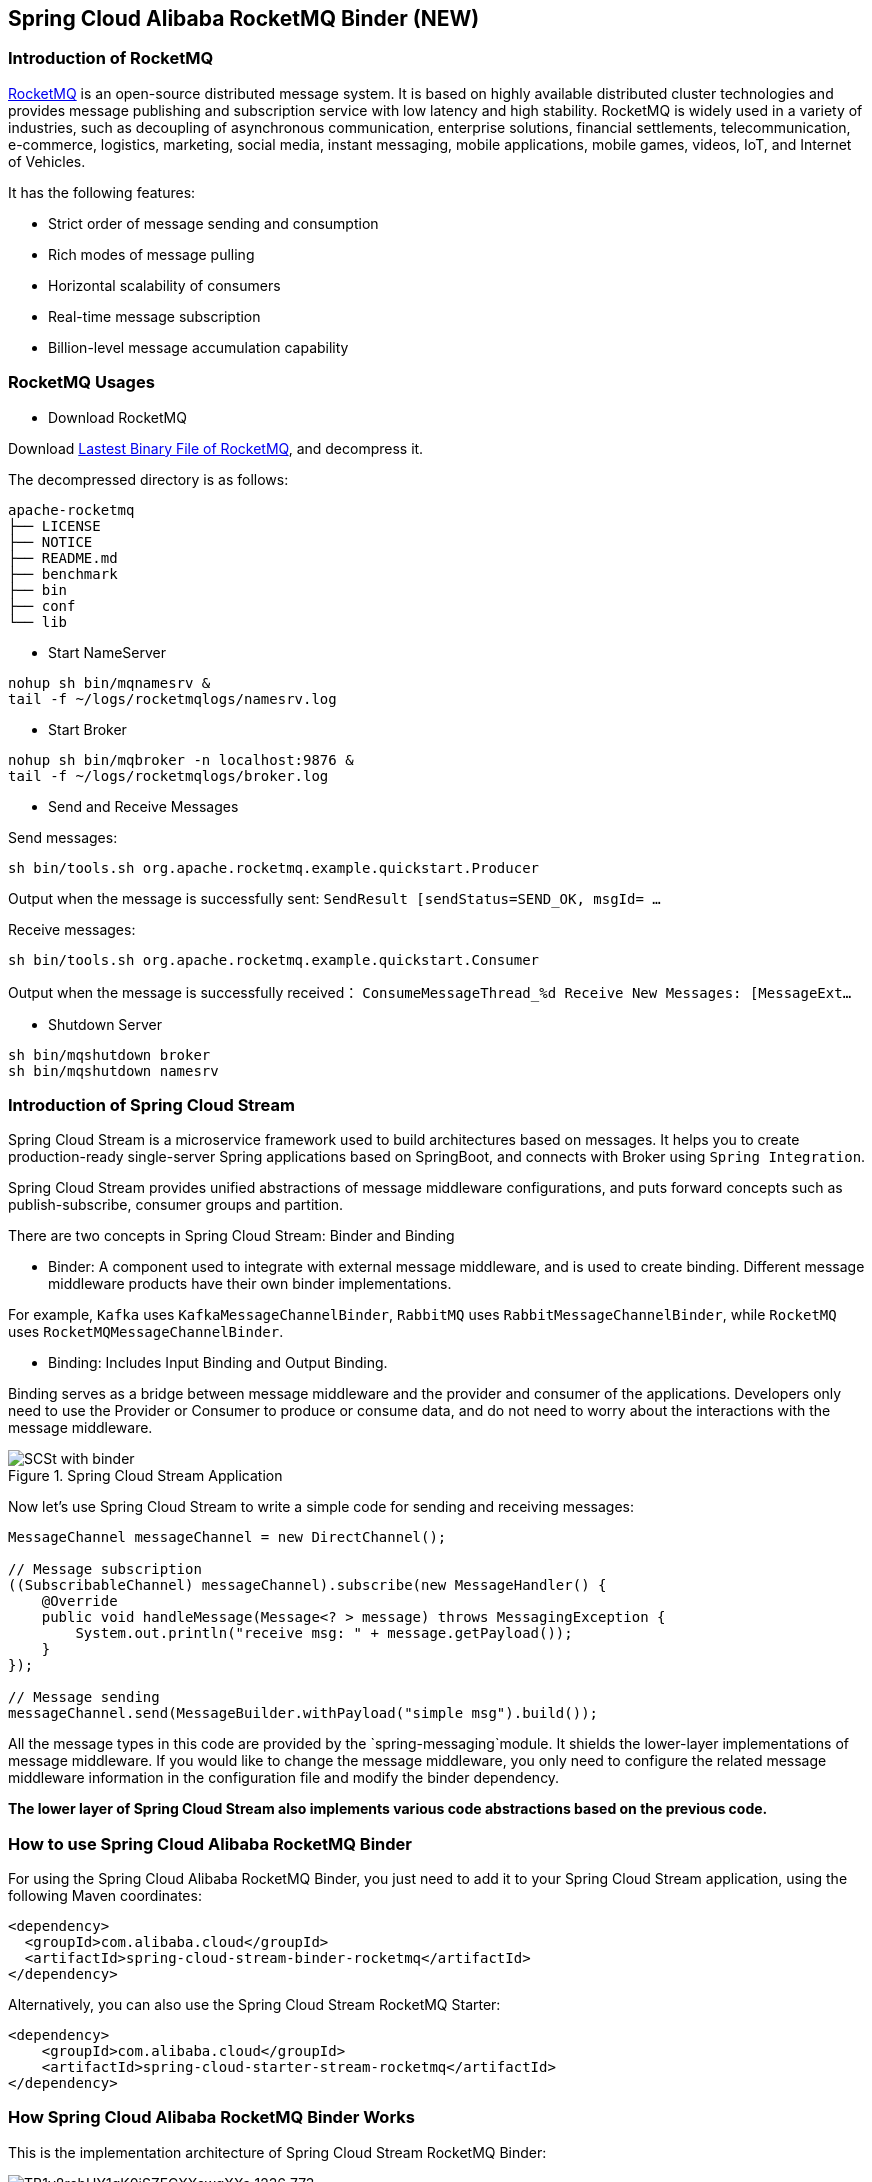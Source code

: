 == Spring Cloud Alibaba RocketMQ Binder (NEW)

=== Introduction of RocketMQ

https://rocketmq.apache.org[RocketMQ] is an open-source distributed message system. It is based on highly available distributed cluster technologies and provides message publishing and subscription service with low latency and high stability. RocketMQ is widely used in a variety of industries, such as decoupling of asynchronous communication, enterprise solutions, financial settlements, telecommunication, e-commerce, logistics, marketing, social media, instant messaging, mobile applications, mobile games, videos, IoT, and Internet of Vehicles.

It has the following features:

* Strict order of message sending and consumption

* Rich modes of message pulling

* Horizontal scalability of consumers

* Real-time message subscription

* Billion-level message accumulation capability

=== RocketMQ Usages

* Download RocketMQ

Download https://www.apache.org/dyn/closer.cgi?path=rocketmq/4.9.1/rocketmq-all-4.9.1-bin-release.zip[Lastest Binary File of RocketMQ], and decompress it.

The decompressed directory is as follows:

```
apache-rocketmq
├── LICENSE
├── NOTICE
├── README.md
├── benchmark
├── bin
├── conf
└── lib
```

* Start NameServer

```bash
nohup sh bin/mqnamesrv &
tail -f ~/logs/rocketmqlogs/namesrv.log
```

* Start Broker

```bash
nohup sh bin/mqbroker -n localhost:9876 &
tail -f ~/logs/rocketmqlogs/broker.log
```

* Send and Receive Messages

Send messages:

```bash
sh bin/tools.sh org.apache.rocketmq.example.quickstart.Producer
```

Output when the message is successfully sent: `SendResult [sendStatus=SEND_OK, msgId= ...`

Receive messages:

```bash
sh bin/tools.sh org.apache.rocketmq.example.quickstart.Consumer
```

Output when the message is successfully received： `ConsumeMessageThread_%d Receive New Messages: [MessageExt...`

* Shutdown Server

```bash
sh bin/mqshutdown broker
sh bin/mqshutdown namesrv
```

=== Introduction of Spring Cloud Stream

Spring Cloud Stream is a microservice framework used to build architectures based on messages. It helps you to create production-ready single-server Spring applications based on SpringBoot, and connects with Broker using `Spring Integration`.

Spring Cloud Stream provides unified abstractions of message middleware configurations, and puts forward concepts such as publish-subscribe, consumer groups and partition.

There are two concepts in Spring Cloud Stream: Binder and Binding

* Binder: A component used to integrate with external message middleware, and is used to create binding. Different message middleware products have their own binder implementations.

For example, `Kafka` uses `KafkaMessageChannelBinder`, `RabbitMQ` uses `RabbitMessageChannelBinder`, while `RocketMQ` uses `RocketMQMessageChannelBinder`.

* Binding: Includes Input Binding and Output Binding.

Binding serves as a bridge between message middleware and the provider and consumer of the applications. Developers only need to use the Provider or Consumer to produce or consume data, and do not need to worry about the interactions with the message middleware.

.Spring Cloud Stream Application
image::https://raw.githubusercontent.com/spring-cloud/spring-cloud-stream/master/docs/src/main/asciidoc/images/SCSt-with-binder.png[]

Now let’s use Spring Cloud Stream to write a simple code for sending and receiving messages:

```java
MessageChannel messageChannel = new DirectChannel();

// Message subscription
((SubscribableChannel) messageChannel).subscribe(new MessageHandler() {
    @Override
    public void handleMessage(Message<? > message) throws MessagingException {
        System.out.println("receive msg: " + message.getPayload());
    }
});

// Message sending
messageChannel.send(MessageBuilder.withPayload("simple msg").build());
```

All the message types in this code are provided by the `spring-messaging`module. It shields the lower-layer implementations of message middleware. If you would like to change the message middleware, you only need to configure the related message middleware information in the configuration file and modify the binder dependency.

**The lower layer of Spring Cloud Stream also implements various code abstractions based on the previous code.**

=== How to use Spring Cloud Alibaba RocketMQ Binder

For using the Spring Cloud Alibaba RocketMQ Binder, you just need to add it to your Spring Cloud Stream application, using the following Maven coordinates:

```xml
<dependency>
  <groupId>com.alibaba.cloud</groupId>
  <artifactId>spring-cloud-stream-binder-rocketmq</artifactId>
</dependency>
```

Alternatively, you can also use the Spring Cloud Stream RocketMQ Starter:

```xml
<dependency>
    <groupId>com.alibaba.cloud</groupId>
    <artifactId>spring-cloud-starter-stream-rocketmq</artifactId>
</dependency>
```

=== How Spring Cloud Alibaba RocketMQ Binder Works

This is the implementation architecture of Spring Cloud Stream RocketMQ Binder:

.SCS RocketMQ Binder
image::https://img.alicdn.com/tfs/TB1v8rcbUY1gK0jSZFCXXcwqXXa-1236-773.png[]

The RocketMQ Binder refactoring optimization in addition to the dependence on the https://github.com/apache/rocketmq-spring[RocketMQ-Spring] framework.

`RocketMQMessageChannelBinder` is a standard implementation of Binder, it will build https://github.com/alibaba/spring-cloud-alibaba/blob/rocketmq/spring-cloud-alibaba-starters/spring-cloud-starter-stream-rocketmq/src/main/java/com/alibaba/cloud/stream/binder/rocketmq/integration/inbound/RocketMQInboundChannelAdapter.java[RocketMQInboundChannelAdapter] and https://github.com/alibaba/spring-cloud-alibaba/blob/rocketmq/spring-cloud-alibaba-starters/spring-cloud-starter-stream-rocketmq/src/main/java/com/alibaba/cloud/stream/binder/rocketmq/integration/outbound/RocketMQProducerMessageHandler.java[RocketMQProducerMessageHandler] internally.

`RocketMQProducerMessageHandler` builds `RocketMQ Producer` from https://github.com/alibaba/spring-cloud-alibaba/blob/rocketmq/spring-cloud-alibaba-starters/spring-cloud-starter-stream-rocketmq/src/main/java/com/alibaba/cloud/stream/binder/rocketmq/integration/outbound/RocketMQProduceFactory.java[RocketMQProduceFactory] based on the Binding configuration, which converts the `org.springframework.messaging.Message` of `spring-messaging` module to the RocketMQ message class `org.apache.rocketmq.common .message.Message` internally, then send it out.

`RocketMQInboundChannelAdapter` also builds `DefaultMQPushConsumer` from https://github.com/alibaba/spring-cloud-alibaba/blob/rocketmq/spring-cloud-alibaba-starters/spring-cloud-starter-stream-rocketmq/src/main/java/com/alibaba/cloud/stream/binder/rocketmq/integration/inbound/RocketMQConsumerFactory.java[RocketMQConsumerFactory] based on the Binding configuration, which will start the RocketMQ `Consumer` to receive the messages internally.

NOTE: Compatible with https://github.com/apache/rocketmq-spring/RocketMQ - Spring framework requires manual processing

Binder currently supports RocketMQ Message features by setting keys in 'headers'.
For example, 'TAGS', 'KEYS', 'TRANSACTIONAL_ARGS' and other properties see https://github.com/alibaba/spring-cloud-alibaba/blob/rocketmq/spring-cloud-alibaba-starters/spring-cloud-starter-stream-rocketmq/src/main/java/com/alibaba/cloud/stream/binder/rocketmq/contants/RocketMQConst.java[com.alibaba.cloud.stream.binder.rocketmq.constant.RocketMQConst]

```java
MessageBuilder builder = MessageBuilder.withPayload(msg)
    .setHeader(RocketMQHeaders.TAGS, "binder")
    .setHeader(RocketMQHeaders.KEYS, "my-key")
    .setHeader(MessageConst.PROPERTY_DELAY_TIME_LEVEL, "1");
Message message = builder.build();
output().send(message);
```
NOTE: For more examples, see https://github.com/alibaba/spring-cloud-alibaba/blob/rocketmq/spring-cloud-alibaba-examples/rocketmq-example/rocketmq-produce-example/src/main/java/com/alibaba/cloud/examples/SenderService.java[com.alibaba.cloud.examples.SenderService]

=== Support MessageSource

SCS RocketMQ Binder support `MessageSource`，which can receive messages by pull mode：

```java
@SpringBootApplication
@EnableBinding(MQApplication.PolledProcessor.class)
public class MQApplication {

  private final Logger logger =LoggerFactory.getLogger(MQApplication.class);

  public static void main(String[] args) {
    SpringApplication.run(MQApplication.class, args);
  }

  @Bean
  public ApplicationRunner runner(PollableMessageSource source,
  	    MessageChannel dest) {
    return args -> {
      while (true) {
        boolean result = source.poll(m -> {
          String payload = (String) m.getPayload();
          logger.info("Received: " + payload);
          dest.send(MessageBuilder.withPayload(payload.toUpperCase())
              .copyHeaders(m.getHeaders())
              .build());
        }, new ParameterizedTypeReference<String>() { });
        if (result) {
          logger.info("Processed a message");
        }
        else {
          logger.info("Nothing to do");
        }
        Thread.sleep(5_000);
      }
    };
  }

  public static interface PolledProcessor {
    @Input
    PollableMessageSource source();
    @Output
    MessageChannel dest();
  }
}
```

=== Configuration Options

==== RocketMQ Binder Properties

spring.cloud.stream.rocketmq.binder.name-server::
The name server of RocketMQ Server(Older versions use the namesrv-addr configuration item).
+
Default: `127.0.0.1:9876`.
spring.cloud.stream.rocketmq.binder.access-key::
The AccessKey of Alibaba Cloud Account.
+
Default: null.
spring.cloud.stream.rocketmq.binder.secret-key::
The SecretKey of Alibaba Cloud Account.
+
Default: null.
spring.cloud.stream.rocketmq.binder.enable-msg-trace::
Enable Message Trace feature for all producers and consumers.
+
Default: `true`.
spring.cloud.stream.rocketmq.binder.customized-trace-topic::
The trace topic for message trace.
+
Default: `RMQ_SYS_TRACE_TOPIC`.
+
spring.cloud.stream.rocketmq.binder.access-channel::
The commercial version of rocketmq message trajectory topic is adaptive,the value is LOCAL
+
Default: null.

==== RocketMQ Consumer Properties

The following properties are available for RocketMQ producers only and must be prefixed with `spring.cloud.stream.rocketmq.bindings.<channelName>.consumer.`.
See more https://github.com/alibaba/spring-cloud-alibaba/blob/rocketmq/spring-cloud-alibaba-starters/spring-cloud-starter-stream-rocketmq/src/main/java/com/alibaba/cloud/stream/binder/rocketmq/properties/RocketMQConsumerProperties.java[com.alibaba.cloud.stream.binder.rocketmq.properties.RocketMQConsumerProperties].

enable::
Enable Consumer Binding.
+
Default: `true`.
subscription::
Consumer subscription tags expression, tags split by `||`.See more `com.alibaba.cloud.stream.binder.rocketmq.properties.RocketMQConsumerProperties.subscription`
+
Default: empty.
messageModel::
Consumer consumption pattern.If you want every subscriber to receive a message, you can use broadcast mode.See more `org.apache.rocketmq.common.protocol.heartbeat.MessageModel`
+
Default: `CLUSTERING`.
consumeFromWhere::
Where does the Consumer start? See more `org.apache.rocketmq.common.Consumer.ConsumeFromWhere`
+
Default: `CONSUME_FROM_LAST_OFFSET`.
orderly::
Receiving message concurrently or orderly.
+
Default: `false`.
delayLevelWhenNextConsume::
Message consume retry strategy for concurrently consume:
* -1,no retry,put into DLQ directly
* 0,broker control retry frequency
* >0,client control retry frequency
+
Default: `0`.
suspendCurrentQueueTimeMillis::
Time interval of message consume retry for orderly consume.
+
Default: `1000`.

Others see more `com.alibaba.cloud.stream.binder.rocketmq.properties.RocketMQConsumerProperties.Push`


#The following configurations are related to the Consumer Pull pattern#
`spring.cloud.stream.rocketmq.bindings.<channelName>.consumer.pull.`

pullThreadNums::
The number of threads pulled while consuming
+
Default: `20`.
pollTimeoutMillis::
The number of milliseconds timed out while pulling
+
Default: `1000 * 5`.

Others see more  `com.alibaba.cloud.stream.binder.rocketmq.properties.RocketMQConsumerProperties.Pull`.

NOTE: see more https://github.com/alibaba/spring-cloud-alibaba/blob/rocketmq/spring-cloud-alibaba-starters/spring-cloud-starter-stream-rocketmq/src/main/java/com/alibaba/cloud/stream/binder/rocketmq/properties/RocketMQConsumerProperties.java[com.alibaba.cloud.stream.binder.rocketmq.properties.RocketMQConsumerProperties]

==== RocketMQ Provider Properties

The following properties are available for RocketMQ producers only and must be prefixed with `spring.cloud.stream.rocketmq.bindings.<channelName>.producer.`.

enable::
Enable Producer Binding.
+
Default: `true`.
group::
Producer group name.
+
Default: empty.
maxMessageSize::
Maximum allowed message size in bytes.
+
Default: `8249344`.
producerType::
Message producer type, common or transactional,more `com.alibaba.cloud.stream.binder.rocketmq.properties.RocketMQProducerProperties.ProducerType`.
+
Default: `Normal`.
transactionListener::
Transaction message listener beanName, valid only if 'producerType=Trans';Must be implemented `org.apache.rocketmq.client.producer.TransactionListener` Spring Bean interface.
sendType::
Type of message sent (synchronous, asynchronous, one-way).more `com.alibaba.cloud.stream.binder.rocketmq.properties.RocketMQProducerProperties.SendType`.
+
Default: `Sync`.
sendCallBack::
BeanName of the callback function after the message is sent, valid only when 'sendType=Async';Must be implemented `org.apache.rocketmq.client.producer.SendCallback` Spring Bean interface.
vipChannelEnabled::
Whether to enable the Vip Channel
+
Default: `true`.
sendMessageTimeout::
Timeout for sending a message in milliseconds.
+
Default: `3000`.
compressMessageBodyThreshold::
Message body compression threshold (the message body is compressed when it exceeds 4K).
+
Default: `4096`.
retryTimesWhenSendFailed::
Number of retry times of message sending failures in synchronous message sending mode.
+
Default: `2`.
retryTimesWhenSendAsyncFailed::
Number of retry times for sending failed messages in asynchronous sending mode.
+
Default: `2`.
retryAnotherBroker::
Whether to retry other brokers if message sending fails.
+
Default: `false`.

NOTE: More parameters of producer,see ：
https://github.com/alibaba/spring-cloud-alibaba/blob/rocketmq/spring-cloud-alibaba-starters/spring-cloud-starter-stream-rocketmq/src/main/java/com/alibaba/cloud/stream/binder/rocketmq/properties/RocketMQProducerProperties.java[com.alibaba.cloud.stream.binder.rocketmq.properties.RocketMQProducerProperties]



=== Alibaba Cloud MQ service

To use alibaba Cloud MQ service, you need to configure AccessKey, SecretKey, and NameServer address on the cloud

NOTE: 0.1.2 & 0.2.2 & 0.9.0 才支持该功能

```properties
spring.cloud.stream.rocketmq.binder.access-key=YourAccessKey
spring.cloud.stream.rocketmq.binder.secret-key=YourSecretKey
spring.cloud.stream.rocketmq.binder.name-server=NameServerInMQ
```

NOTE: Topic and group are prefixed with the instance ID %.For example, topic "test" needs to be set to "instance ID %test".
Obtaining NameServer (remove http:// prefix from configuration)